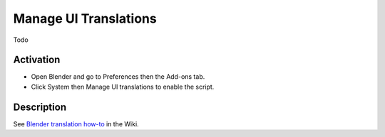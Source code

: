 
**********************
Manage UI Translations
**********************

Todo


Activation
==========

- Open Blender and go to Preferences then the Add-ons tab.
- Click System then Manage UI translations to enable the script.


Description
===========

See `Blender translation how-to <https://wiki.blender.org/wiki/Dev:Doc/How_to/Translate_Blender>`__ in the Wiki.


.. reference::

   :Category:  System
   :Description: Allows managing UI translations directly from within Blender
                 (update main po-files, update scripts' translations, etc.).
   :Location: :menuselection:`Topbar --> File menu`, Text editor, any UI control
   :File: ui_translate folder
   :Author: Bastien Montagne
   :Note: This add-on is bundled with Blender.
